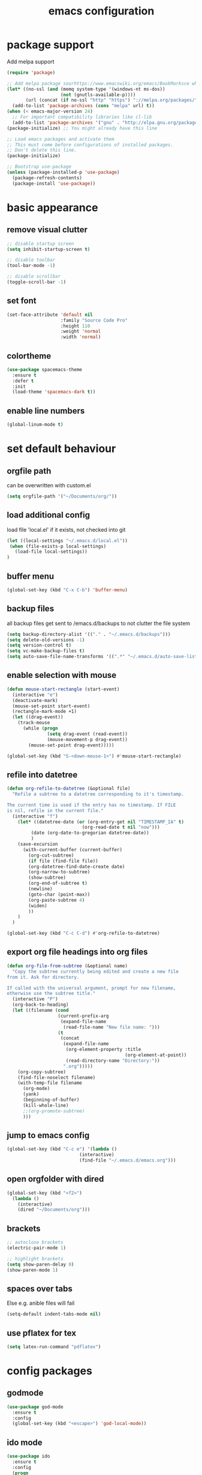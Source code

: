 #+TITLE: emacs configuration

* package support
   Add melpa support
   #+BEGIN_SRC emacs-lisp
(require 'package)

;; Add melpa package sourhttps://www.emacswiki.org/emacs/BookMarksce when using package list
(let* ((no-ssl (and (memq system-type '(windows-nt ms-dos))
                    (not (gnutls-available-p))))
       (url (concat (if no-ssl "http" "https") "://melpa.org/packages/")))
  (add-to-list 'package-archives (cons "melpa" url) t))
(when (< emacs-major-version 24)
  ;; For important compatibility libraries like cl-lib
  (add-to-list 'package-archives '("gnu" . "http://elpa.gnu.org/packages/")))
(package-initialize) ;; You might already have this line

;; Load emacs packages and activate them
;; This must come before configurations of installed packages.
;; Don't delete this line.
(package-initialize)

;; Bootstrap use-package
(unless (package-installed-p 'use-package)
  (package-refresh-contents)
  (package-install 'use-package))
   #+END_SRC

* basic appearance
** remove visual clutter
   #+BEGIN_SRC emacs-lisp
;; disable startup screen
(setq inhibit-startup-screen t)

;; disable toolbar
(tool-bar-mode -1)

;; disable scrollbar
(toggle-scroll-bar -1)
   #+END_SRC
** set font
   #+BEGIN_SRC emacs-lisp
(set-face-attribute 'default nil
                    :family "Source Code Pro"
                    :height 110
                    :weight 'normal
                    :width 'normal)

   #+END_SRC
** colortheme
   #+BEGIN_SRC emacs-lisp
(use-package spacemacs-theme
  :ensure t
  :defer t
  :init
  (load-theme 'spacemacs-dark t))

   #+END_SRC
** enable line numbers
   #+BEGIN_SRC emacs-lisp
   (global-linum-mode t)
   #+END_SRC

* set default behaviour
** orgfile path
can be overwritten with custom.el
   #+BEGIN_SRC emacs-lisp
   (setq orgfile-path '("~/Documents/org/"))
   #+END_SRC
** load additional config
load file 'local.el' if it exists, not checked into git
   #+BEGIN_SRC emacs-lisp
   (let ((local-settings "~/.emacs.d/local.el"))
    (when (file-exists-p local-settings)
      (load-file local-settings))
   )
   #+END_SRC
** buffer menu
   #+BEGIN_SRC emacs-lisp
   (global-set-key (kbd "C-x C-b") 'buffer-menu)
   #+END_SRC
** backup files
all backup files get sent to /emacs.d/backups to not clutter the file system
   #+BEGIN_SRC emacs-lisp
   (setq backup-directory-alist '(("." . "~/.emacs.d/backups")))
   (setq delete-old-versions -1)
   (setq version-control t)
   (setq vc-make-backup-files t)
   (setq auto-save-file-name-transforms '((".*" "~/.emacs.d/auto-save-list/" t)))
   #+END_SRC
** enable selection with mouse
   #+BEGIN_SRC emacs-lisp
   (defun mouse-start-rectangle (start-event)
     (interactive "e")
     (deactivate-mark)
     (mouse-set-point start-event)
     (rectangle-mark-mode +1)
     (let ((drag-event))
       (track-mouse
         (while (progn
                  (setq drag-event (read-event))
                  (mouse-movement-p drag-event))
           (mouse-set-point drag-event)))))

   (global-set-key (kbd "S-<down-mouse-1>") #'mouse-start-rectangle)
   #+END_SRC
** refile into datetree
   #+BEGIN_SRC emacs-lisp
   (defun org-refile-to-datetree (&optional file)
     "Refile a subtree to a datetree corresponding to it's timestamp.

   The current time is used if the entry has no timestamp. If FILE
   is nil, refile in the current file."
     (interactive "f")
       (let* ((datetree-date (or (org-entry-get nil "TIMESTAMP_IA" t)
                               (org-read-date t nil "now")))
            (date (org-date-to-gregorian datetree-date))
            )
       (save-excursion
         (with-current-buffer (current-buffer)
           (org-cut-subtree)
           (if file (find-file file))
           (org-datetree-find-date-create date)
           (org-narrow-to-subtree)
           (show-subtree)
           (org-end-of-subtree t)
           (newline)
           (goto-char (point-max))
           (org-paste-subtree 4)
           (widen)
           ))
       )
     )

   (global-set-key (kbd "C-c C-d") #'org-refile-to-datetree)

   #+END_SRC
** export org file headings into org files
   #+BEGIN_SRC emacs-lisp
   (defun org-file-from-subtree (&optional name)
     "Copy the subtree currently being edited and create a new file
   from it. Ask for directory.

   If called with the universal argument, prompt for new filename,
   otherwise use the subtree title."
     (interactive "P")
     (org-back-to-heading)
     (let ((filename (cond
                      (current-prefix-arg
                       (expand-file-name
                        (read-file-name "New file name: ")))
                      (t
                       (concat
                        (expand-file-name
                         (org-element-property :title
                                               (org-element-at-point))
                         (read-directory-name "Directory:"))
                        ".org")))))
       (org-copy-subtree)
       (find-file-noselect filename)
       (with-temp-file filename
         (org-mode)
         (yank)
         (beginning-of-buffer)
         (kill-whole-line)
         ;;(org-promote-subtree)
         )))
   #+END_SRC
** jump to emacs config
   #+BEGIN_SRC emacs-lisp
   (global-set-key (kbd "C-c e") '(lambda ()
                              (interactive)
                              (find-file "~/.emacs.d/emacs.org")))
   #+END_SRC
** open orgfolder with dired
   #+BEGIN_SRC emacs-lisp
   (global-set-key (kbd "<f2>")
     (lambda ()
       (interactive)
       (dired "~/Documents/org")))

   #+END_SRC
** brackets
   #+BEGIN_SRC emacs-lisp
   ;; autoclose brackets
   (electric-pair-mode 1)

   ;; highlight brackets
   (setq show-paren-delay 0)
   (show-paren-mode 1)
   #+END_SRC
** spaces over tabs
Else e.g. anible files will fail
   #+BEGIN_SRC emacs-lisp
   (setq-default indent-tabs-mode nil)
   #+END_SRC
** use pflatex for tex
   #+BEGIN_SRC emacs-lisp
   (setq latex-run-command "pdflatex")
   #+END_SRC

* config packages
** godmode
    #+BEGIN_SRC emacs-lisp
(use-package god-mode
  :ensure t
  :config
  (global-set-key (kbd "<escape>") 'god-local-mode))
    #+END_SRC
** ido mode
    #+BEGIN_SRC emacs-lisp
(use-package ido
  :ensure t 
  :config
  (progn
    (setq ido-enable-flex-matching t)
    (setq ido-everywhere t)
    (ido-mode 1)))

    #+END_SRC
** ace-jump-mode
    #+BEGIN_SRC emacs-lisp
(use-package ace-jump-mode
  :ensure t 
  :bind ("C-." . ace-jump-mode))

    #+END_SRC
** orgmode
    #+BEGIN_SRC emacs-lisp
;; set custom todo states
(setq org-todo-keywords 
  '((sequence "TODO" "DOING" "BLOCKED" "|" "DONE")))

;; show line wraps
(setq org-startup-truncated nil)

;; all child tasks must be 'done' for parent to be marked 'done'
(setq org-enforce-todo-dependencies t)

;; don't show done items in agenda
(setq org-agenda-skip-scheduled-if-done t)

;; set source for agenda
(setq org-agenda-files orgfile-path)

;; theme source blocks like in native mode
(setq org-src-fontify-natively t
    org-src-tab-acts-natively t
    org-confirm-babel-evaluate nil
    org-edit-src-content-indentation 0)

;; degfine capture
(define-key global-map "\C-cc" 'org-capture)

;; capture templates
(setq org-capture-templates
      '(
	;;("t"
	;; "Todo" entry (file+headline "~/Documents/org/todo.org" "Tasks")
	;; "* TODO %?\n %i\n")
	("l"
	 "Log"
	 entry (file+datetree "~/Documents/org/log.org")
	 "** %u %^{Title}\n %?")
	("n"
	 "Notes" entry (file+datetree  "~/Documents/org/taskdiary.org") 
	 "* %^{Description} %?%^g Added: %U")
	("t"
	 "Task Diary" entry (file+datetree "~/Documents/org/taskdiary.org") 
	 "* %^{Description} %^g Added: %U\n %?")))
 
;; use org-bullets-mode for utf8 symbols as org bullets
(use-package org-bullets
  :ensure t
  :init
  (setq org-bullets-bullet-list
	'("●" "◉" "◍" "○" "✸"))
  :hook (org-mode . org-bullets-mode))

    #+END_SRC
** dashboard
    #+BEGIN_SRC emacs-lisp
    (use-package dashboard
      :ensure t
      ;; only show dasboard if opening emacs without file
      :if (< (length command-line-args) 2)
      :diminish dashboard-moude
      :config
      (setq dashboard-banner-logo-title "YOUR ADD HERE")
      (setq dashboard-startup-banner "~/.emacs.d/dasboard-logo.png")
      (setq dashboard-items '((bookmarks . 10)
                              (agenda . 5)                            
                              (projects . 5)
                              (recents . 0)
                              (registers . 5)))
      (setq dashboard-center-content t)
      (dashboard-setup-startup-hook))
    #+END_SRC
** projectile
    #+BEGIN_SRC emacs-lisp
(use-package projectile
  :ensure t
  :config
  (projectile-global-mode 1)
  ;;change neotree root on project change
  (setq projectile-switch-project-action 'neotree-projectile-action))
    #+END_SRC
** magit
    #+BEGIN_SRC emacs-lisp
(use-package magit
  :ensure t)
    #+END_SRC
** ivy
    #+BEGIN_SRC emacs-lisp
(use-package ivy
  :ensure t
  :config (ivy-mode 1))
    #+END_SRC
** counsel
    #+BEGIN_SRC emacs-lisp
;; counsel should load ivy as dep
(use-package counsel
  :ensure t
  :bind (
	 ("C-x C-f" . counsel-find-file)
	 ("C-s" . swiper)
	 ("M-y" . counsel-yank-pop)
	 ("M-x" . counsel-M-x))
  :config 
  (setq projectile-completion-system 'ivy)
  (setq magit-completing-read-function 'ivy-completing-read))
;; add https://github.com/ericdanan/counsel-projectile ?

    #+END_SRC
** flycheck
enable flycheck in every mode
#+BEGIN_SRC emacs-lisp
(use-package flycheck
  :ensure t
  :init (global-flycheck-mode))
#+END_SRC
** smex
    #+BEGIN_SRC emacs-lisp
;; use smex for M-x enhancement
(use-package smex
  :ensure t)

    #+END_SRC
** js-2-mode
    #+BEGIN_SRC emacs-lisp
(use-package js2-mode
  :ensure t
  :config (progn
	    (add-to-list 'auto-mode-alist '("\\.js\\'" . js2-mode))))

    #+END_SRC
** tern
    #+BEGIN_SRC emacs-lisp
(use-package tern
  :ensure t
  :defer t
  :diminish tern-mode
  :hook (js-mode . tern-mode)
  :config (setq tern-command (append tern-command '("--no-port-file"))))
    #+END_SRC
** react-mode
    #+BEGIN_SRC emacs-lisp
(use-package rjsx-mode
  :ensure t)

(defadvice js-jsx-indent-line (after js-jsx-indent-line-after-hack activate)
  "Workaround sgml-mode and follow airbnb component style."
  (save-excursion
    (beginning-of-line)
    (if (looking-at-p "^ +\/?> *$")
        (delete-char sgml-basic-offset))))
    #+END_SRC
** web-mode
    #+BEGIN_SRC emacs-lisp
(use-package web-mode
  :ensure t
  :config (progn
	    (add-to-list 'auto-mode-alist '("\\.njs\\'" . web-mode))
	    (add-to-list 'auto-mode-alist '("\\.njk\\'" . web-mode))
	    (add-to-list 'auto-mode-alist '("\\.mustache\\'" . web-mode))
	    (add-to-list 'auto-mode-alist '("\\.html\\'" . web-mode))
            (add-to-list 'auto-mode-alist '("\\.xml\\'" . web-mode))
	    (add-to-list 'auto-mode-alist '("\\.tsx\\'" . web-mode))
	    (setq web-mode-markup-indent-offset 2)
	    (setq web-mode-code-indent-offset 2)
	    (setq web-mode-css-indent-offset 2)
	    (setq web-mode-script-padding 2)
	    ;; highlight columns
	    (setq web-mode-enable-current-column-highlight t)
	    (setq web-mode-enable-current-element-highlight t))
  :init
  (add-hook 'web-mode-hook
          (lambda ()
            (when (string-equal "tsx" (file-name-extension buffer-file-name))
              (setup-tide-mode))))
  ;; enable typescript-tslint checker
  (flycheck-add-mode 'typescript-tslint 'web-mode))
    #+END_SRC
** emmet
    #+BEGIN_SRC emacs-lisp
(use-package emmet-mode
  :ensure t
  :hook (web-mode . emmet-mode)
  :init
  ;; toggle autocompletion on inline css
  (add-hook 'web-mode-before-auto-complete-hooks
    '(lambda ()
     (let ((web-mode-cur-language
  	    (web-mode-language-at-pos)))
               (if (string= web-mode-cur-language "css")
    	   (setq emmet-use-css-transform t)
	   (setq emmet-use-css-transform nil))))))

    #+END_SRC
** python
    #+BEGIN_SRC emacs-lisp
;; finish configuration of pyenv https://github.com/howardabrams/dot-files/blob/master/emacs-python.org
;; add installed stuff to anible
(use-package python
  :mode ("\\.py\\'" . python-mode)
        ("\\.wsgi$" . python-mode)
  :interpreter ("python" . python-mode)
  :init (setq-default indent-tabs-mode nil)
  :config (setq python-indent-offset 4))

(use-package pyenv-mode
  :ensure t
  :config
    (defun projectile-pyenv-mode-set ()
      "Set pyenv version matching project name."
      (let ((project (projectile-project-name)))
        (if (member project (pyenv-mode-versions))
            (pyenv-mode-set project)
          (pyenv-mode-unset))))
    (add-hook 'projectile-switch-project-hook 'projectile-pyenv-mode-set)
    (add-hook 'python-mode-hook 'pyenv-mode))

(use-package elpy
  :ensure t
  :commands elpy-enable
  :init (with-eval-after-load 'python (elpy-enable))
  :config
  (electric-indent-local-mode -1)
  (delete 'elpy-module-highlight-indentation elpy-modules)
  (delete 'elpy-module-flymake elpy-modules)
  (defun ha/elpy-goto-definition ()
    (interactive)
    (condition-case err
        (elpy-goto-definition)
      ('error (xref-find-definitions (symbol-name (symbol-at-point))))))
  :bind (:map elpy-mode-map ([remap elpy-goto-definition] .
                             ha/elpy-goto-definition)))

(use-package pyenv-mode-auto
   :ensure t)

    #+END_SRC
** jedi
    #+BEGIN_SRC emacs-lisp
(use-package jedi
  :ensure t)
    #+END_SRC
** all-the icons
    iconset
    #+BEGIN_SRC emacs-lisp
;; run 'M-x all-the-icons-install-fonts' to install all fonts
(use-package all-the-icons
  :ensure t)

    #+END_SRC
** neotree
    #+BEGIN_SRC emacs-lisp
(use-package neotree
  :ensure t
  :bind ("<f1>" . neotree-toggle)
  :config (setq neo-theme (if (display-graphic-p) 'icons 'arrow)))

    #+END_SRC
** exec-path-from-shell
    #+BEGIN_SRC emacs-lisp
;; if not a terminal import path variables from the shell
;; atm used for go
(use-package exec-path-from-shell
  :ensure t
  :if (memq window-system '(mac ns x))
  :config
  (setq exec-path-from-shell-arguments '("-l"))
  (exec-path-from-shell-initialize)
  (exec-path-from-shell-copy-env "GOPATH"))
    #+END_SRC
** company
    autocomplete mode, use everywhere
    #+BEGIN_SRC emacs-lisp
;; company mode autocomplete
(use-package company
  :ensure t
  ;; use company mode everywhere
  :hook (after-init . global-company-mode))
    #+END_SRC
*** company-go
     #+BEGIN_SRC emacs-lisp
;; use company-go
;; needs 'go get github.com/nsf/gocode' and gopath
(use-package company-go
  :ensure t
  :after company
  :config (add-to-list 'company-backends 'company-go))
     #+END_SRC
*** compani-jedi
     #+BEGIN_SRC emacs-lisp
(use-package company-jedi
  :ensure t
  :after company
  :config (add-to-list 'company-backends 'company-jedi))

     #+END_SRC
*** company-tern
     #+BEGIN_SRC emacs-lisp
;; install tern 'npm install -g tern tern-lint'
;; add global '.tern-config' file
(use-package company-tern
  :ensure t
  :after company
  :config (add-to-list 'company-backends 'company-tern))
     #+END_SRC
** git-gutter
    #+BEGIN_SRC emacs-lisp
;; show changes from git
(use-package git-gutter-fringe+
  :ensure t
  :config
  (global-git-gutter+-mode)
  (setq git-gutter-fr+-side 'left-fringe)
  (set-face-foreground 'git-gutter-fr+-modified "#4f97d7")
  (set-face-foreground 'git-gutter-fr+-added    "#293235")
  (set-face-foreground 'git-gutter-fr+-deleted  "#f2241f"))

    #+END_SRC
** final config
    #+BEGIN_SRC emacs-lisp
;; use dashboard buffer on start (workaround for emacsclient)
;;(setq initial-buffer-choice (lambda () (get-buffer "*dashboard*")))
    #+END_SRC
